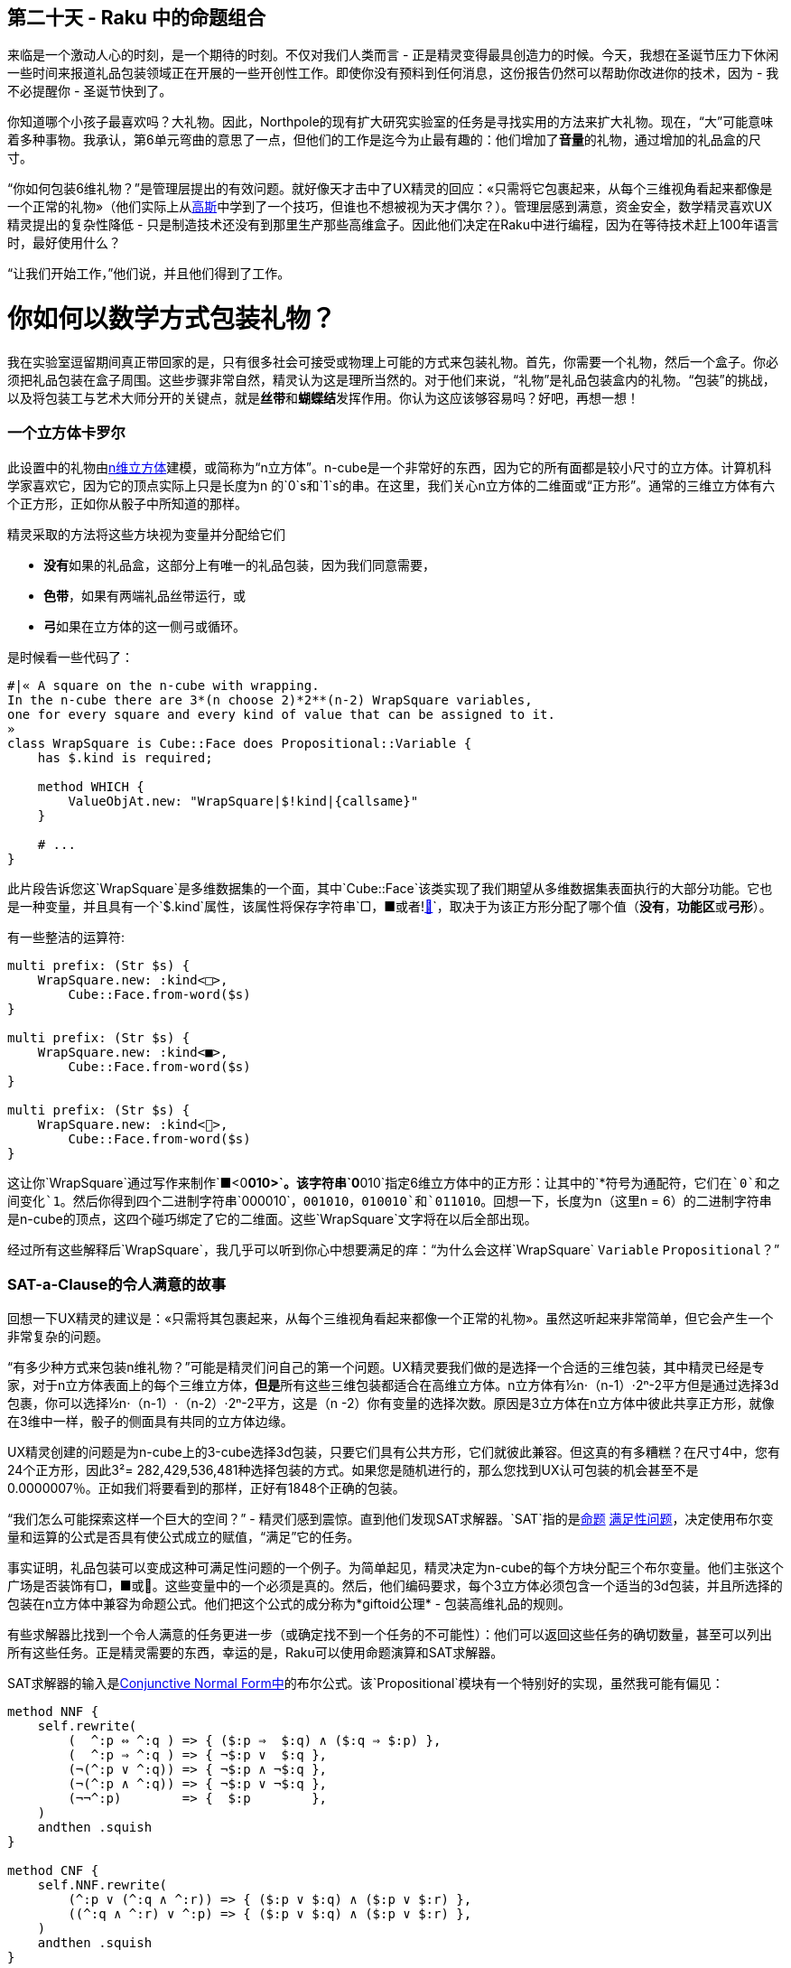 == 第二十天 - Raku 中的命题组合

来临是一个激动人心的时刻，是一个期待的时刻。不仅对我们人类而言 - 正是精灵变得最具创造力的时候。今天，我想在圣诞节压力下休闲一些时间来报道礼品包装领域正在开展的一些开创性工作。即使你没有预料到任何消息，这份报告仍然可以帮助你改进你的技术，因为 - 我不必提醒你 - 圣诞节快到了。

你知道哪个小孩子最喜欢吗？大礼物。因此，Northpole的现有扩大研究实验室的任务是寻找实用的方法来扩大礼物。现在，“大”可能意味着多种事物。我承认，第6单元弯曲的意思了一点，但他们的工作是迄今为止最有趣的：他们增加了**音量**的礼物，通过增加的礼品盒的尺寸。

“你如何包装6维礼物？”是管理层提出的有效问题。就好像天才击中了UX精灵的回应：«只需将它包裹起来，从每个三维视角看起来都像是一个正常的礼物»（他们实际上从link:https://gaussoids.de/[高斯]中学到了一个技巧，但谁也不想被视为天才偶尔？）。管理层感到满意，资金安全，数学精灵喜欢UX精灵提出的复杂性降低 - 只是制造技术还没有到那里生产那些高维盒子。因此他们决定在Raku中进行编程，因为在等待技术赶上100年语言时，最好使用什么？

“让我们开始工作，”他们说，并且他们得到了工作。

# 你如何以数学方式包装礼物？

我在实验室逗留期间真正带回家的是，只有很多社会可接受或物理上可能的方式来包装礼物。首先，你需要一个礼物，然后一个盒子。你必须把礼品包装在盒子周围。这些步骤非常自然，精灵认为这是理所当然的。对于他们来说，“礼物”是礼品包装盒内的礼物。“包装”的挑战，以及将包装工与艺术大师分开的关键点，就是**丝带**和**蝴蝶结**发挥作用。你认为这应该够容易吗？好吧，再想一想！

=== 一个立方体卡罗尔

此设置中的礼物由link:https://en.wikipedia.org/wiki/Hypercube[n维立方体]建模，或简称为“n立方体”。n-cube是一个非常好的东西，因为它的所有面都是较小尺寸的立方体。计算机科学家喜欢它，因为它的顶点实际上只是长度为n 的`0`s和`1`s的串。在这里，我们关心n立方体的二维面或“正方形”。通常的三维立方体有六个正方形，正如你从骰子中所知道的那样。

精灵采取的方法将这些方块视为变量并分配给它们

- **没有**如果的礼品盒，这部分上有唯一的礼品包装，因为我们同意需要，
- **色带**，如果有两端礼品丝带运行，或
- **弓**如果在立方体的这一侧弓或循环。

是时候看一些代码了：

```raku
#|« A square on the n-cube with wrapping.
In the n-cube there are 3*(n choose 2)*2**(n-2) WrapSquare variables,
one for every square and every kind of value that can be assigned to it.
»
class WrapSquare is Cube::Face does Propositional::Variable {
    has $.kind is required;

    method WHICH {
        ValueObjAt.new: "WrapSquare|$!kind|{callsame}"
    }

    # ...
}
```

此片段告诉您这`WrapSquare`是多维数据集的一个面，其中`Cube::Face`该类实现了我们期望从多维数据集表面执行的大部分功能。它也是一种变量，并且具有一个`$.kind`属性，该属性将保存字符串`□`，`■`或者`!link:https://s0.wp.com/wp-content/mu-plugins/wpcom-smileys/twemoji/2/svg/1f380.svg[🎀]`，取决于为该正方形分配了哪个值（**没有**，**功能区**或**弓形**）。

有一些整洁的运算符:

```raku
multi prefix: (Str $s) {
    WrapSquare.new: :kind<□>,
        Cube::Face.from-word($s)
}

multi prefix: (Str $s) {
    WrapSquare.new: :kind<■>,
        Cube::Face.from-word($s)
}

multi prefix: (Str $s) {
    WrapSquare.new: :kind<🎀>,
        Cube::Face.from-word($s)
}
```

这让你`WrapSquare`通过写作来制作`■<0**010>`。该字符串`0**010`指定6维立方体中的正方形：让其中的`*`符号为通配符，它们在`0`和之间变化`1`。然后你得到四个二进制字符串`000010`，`001010`，`010010`和`011010`。回想一下，长度为n（这里n = 6）的二进制字符串是n-cube的顶点，这四个碰巧绑定了它的二维面。这些`WrapSquare`文字将在以后全部出现。

经过所有这些解释后`WrapSquare`，我几乎可以听到你心中想要满足的痒：“为什么会这样`WrapSquare` `Variable` `Propositional`？”

=== SAT-a-Clause的令人满意的故事

回想一下UX精灵的建议是：«只需将其包裹起来，从每个三维视角看起来都像一个正常的礼物»。虽然这听起来非常简单，但它会产生一个非常复杂的问题。

“有多少种方式来包装n维礼物？”可能是精灵们问自己的第一个问题。UX精灵要我们做的是选择一个合适的三维包装，其中精灵已经是专家，对于n立方体表面上的每个三维立方体，**但是**所有这些三维包装都适合在高维立方体。n立方体有½n⋅（n-1）⋅2ⁿ-2平方但是通过选择3d包裹，你可以选择½n⋅（n-1）⋅（n-2）⋅2ⁿ-2平方，这是（n -2）你有变量的选择次数。原因是3立方体在n立方体中彼此共享正方形，就像在3维中一样，骰子的侧面具有共同的立方体边缘。

UX精灵创建的问题是为n-cube上的3-cube选择3d包装，只要它们具有公共方形，它们就彼此兼容。但这真的有多糟糕？在尺寸4中，您有24个正方形，因此3²= 282,429,536,481种选择包装的方式。如果您是随机进行的，那么您找到UX认可包装的机会甚至不是0.0000007％。正如我们将要看到的那样，正好有1848个正确的包装。

“我们怎么可能探索这样一个巨大的空间？” - 精灵们感到震惊。直到他们发现SAT求解器。`SAT`指的是link:https://en.wikipedia.org/wiki/Propositional_calculus[命题] link:https://en.wikipedia.org/wiki/Boolean_satisfiability_problem[满足性问题]，决定使用布尔变量和运算的公式是否具有使公式成立的赋值，“满足”它的任务。

事实证明，礼品包装可以变成这种可满足性问题的一个例子。为简单起见，精灵决定为n-cube的每个方块分配三个布尔变量。他们主张这个广场是否装饰有□，■或🎀。这些变量中的一个必须是真的。然后，他们编码要求，每个3立方体必须包含一个适当的3d包装，并且所选择的包装在n立方体中兼容为命题公式。他们把这个公式的成分称为*giftoid公理* - 包装高维礼品的规则。

有些求解器比找到一个令人满意的任务更进一步（或确定找不到一个任务的不可能性）：他们可以返回这些任务的确切数量，甚至可以列出所有这些任务。正是精灵需要的东西，幸运的是，Raku可以使用命题演算和SAT求解器。

SAT求解器的输入是link:https://en.wikipedia.org/wiki/Conjunctive_normal_form[Conjunctive Normal Form中]的布尔公式。该`Propositional`模块有一个特别好的实现，虽然我可能有偏见：

```raku
method NNF {
    self.rewrite(
        (  ^:p ⇔ ^:q ) => { ($:p ⇒  $:q) ∧ ($:q ⇒ $:p) },
        (  ^:p ⇒ ^:q ) => { ¬$:p ∨  $:q },
        (¬(^:p ∨ ^:q)) => { ¬$:p ∧ ¬$:q },
        (¬(^:p ∧ ^:q)) => { ¬$:p ∨ ¬$:q },
        (¬¬^:p)        => {  $:p        },
    )
    andthen .squish
}

method CNF {
    self.NNF.rewrite(
        (^:p ∨ (^:q ∧ ^:r)) => { ($:p ∨ $:q) ∧ ($:p ∨ $:r) },
        ((^:q ∧ ^:r) ∨ ^:p) => { ($:p ∨ $:q) ∧ ($:p ∨ $:r) },
    )
    andthen .squish
}
```

该`CNF`方法首先将公式转换为中间形式，称为link:https://en.wikipedia.org/wiki/Negation_normal_form[否定范式]，然后将其转换为CNF。这两种方法都使用模块的中心齿轮之一，该`rewrite`方法。顾名思义，它重写了一个基于规则的公式，这些规则作为成对给出，例如`(^:p ⇔ ^:q ) => { ($:p ⇒ $:q) ∧ ($:q ⇒ $:p) }`。关键是一个公式对象，这里只是`⇔`两个变量的等价，`^:p`并且`^:q`在整个公式内是模式匹配的。“限量印记”，在变量前面表明上的两侧发现子式`⇔`操作应当**帽**捕获的原始内部link:https://docs.raku.org/language/variables#index-entry-%24%3A[命名参数] `p`和`q`它们被传递到对fatarrow右侧的代码块，以确定`⇔`表达式的替换是什么。在这种情况下，等价被两个含义所取代 - 这个重写规则实现了定义`⇔`。上面的下一条规则实现了`⇒`。的定义。实际上，如果你想要一个NNF，必须消除这两个符号。

重写引擎执行所有列出的重写，直到找不到更多匹配项。现在，逻辑学家会告诉你，如果你这样做，你会将任何命题公式变成CNF。这应该足够内部。让我们公理化礼物吧！

=== 比你想知道的3D礼品包装更多

看到所有的高级成分落到实处，每个人都兴奋不已，我不得不停下来问：«基本情况怎么样？你如何包装3D礼物？»。问这个精灵和他们的眼睛开始发光。这是他们的第二天性，甚至是研究精灵。这些是每个精灵在学校学到的规则：

- **只是包装：**没有丝带或蝴蝶结的礼物是好的，但永远不要忘记礼品包装，
- **胶合弓：**它可以有一个单面粘在一边，没有色带，
- **色带：**如果你使用色带，你必须把它包在盒子周围的“腰带”上，
- **蝴蝶结腰带：**你可以将蝴蝶结融入蝴蝶结腰带，
- **一个弓：**你可能只使用一个弓或没有，
- **消歧：**如果所有方面都有缎带，就必须有弓。

最后一个公理与其他公理不同。它不是小学包装表的一部分，后来被致力于高维包装的精灵们发现。（也许有一天会进入课程？）在谈论色带时，“立方体的方块”公式是一种简化，因为有两种方法可以将色带垂直或水平地包裹在立方体的给定方格中。在只有一条皮带的情况下，带状皮带公制用于定义色带的方向。类似地，实际上有三种方法可以围绕立方体包裹色带，这样所有方法都会导致每个边都被色带触摸，即每种方式都可以从三个方向中挑选出两个带。因此，立方体的这种“包裹”是模糊的，必须禁止。

该`Propositional`包可以采取不将任何对象`Propositional::Variable`作为式中的变量的作用。如上所示，通常的逻辑连接符被重载，因此您可以在Raku程序中编写公式，就像在纸上一样。仅要求变量角色是一个重要的设计决策，并具有一些巧妙的含义。例如，重写捕获`^:p`我们之前看到的，也是`Propositional::Variable`在智能匹配时特别表现的对象。

在精灵的情况下，`Variable`是`WrapSquare`类和允许任意对象作为变量的另一个优点显示自己：任意变量可以有任意方法或操作符作用于它们。精灵用它来完成另一个*复杂性的减少*。他们只需要对3立方体的**一个角**进行公理化，然后使用3立方体的link:https://en.wikipedia.org/wiki/Hyperoctahedral_group[对称组进行处理]。这个群体动作将公理化的角落移动到立方体的**每个**角落，因此连接该动作的轨道给出了3d礼品包装的完全公理化。现在我们同意这听起来很棒，让我们看看它是如何在Raku中完成的。（*注意：*公理化涉及link:https://en.wikipedia.org/wiki/Logical_connective[逻辑连接词]你可能想要熟悉并遵循上面人类可读的公理。）

```
multi axioms ($n = 3) {
    my \φ = .CNF with [∧] gather {
        take □<**0> ∨ ■<**0> ∨ 🎀<**0>;
        take □<**0> ⇒ ¬(■<**0> ∨ 🎀<**0>);
        take ■<**0> ⇒ ¬(□<**0> ∨ 🎀<**0>);
        take 🎀<**0> ⇒ ¬(□<**0> ∨ ■<**0>);
```

我们选择二维面`**0`作为公理化的特定角落。有三个关联布尔变量，即`□<**0>`，`■<**0>`和`!link:https://s0.wp.com/wp-content/mu-plugins/wpcom-smileys/twemoji/2/svg/1f380.svg[🎀]<**0>`（方便，他们也可以被称为是在Raku的代码，这要归功于我们的`WrapSquare`构造函数运算符）。要具有明确定义的包装，必须至少设置这三个变量中的一个。

公理说必须设置三个变量*中的至少*一个。下一个公理规则如果碰巧是活跃的（意味着广场上只有礼品包装），那么（）它也不能（）是真的，或者（）也被设置。任何令人满意的任务，即SAT求解器将为我们找到的最终公式将实现这个公理，因为我们采取了一个大的AND超过块。

您被邀请将其他公式追溯到包装表：

```raku
        take ■<**0> ⇒ (■<**1> ∨ 🎀<**1>);
        take (■<**0> ∧ ■<**1>) ⇒ (■<*0*> ∨ 🎀<*0*> ∨ ■<0**> ∨ 🎀<0**>);
        take (🎀<**0> ∧ ■<**1>) ⇒ (■<*0*> ∨ ■<0**>);
        take (🎀<**0> ∧ (■<*0*> ∨ ■<0**>)) ⇒ ■<**1>;
        take 🎀<**0> ⇒ ¬(🎀<**1> ∨ 🎀<*0*> ∨ 🎀<*1*> ∨ 🎀<0**> ∨ 🎀<1**>);
    }
```

现在我们对3立方体的一个角进行了公理化，我们采用了超八面体组。这可以通过所谓的二元性的组合来实现，该二元性是`&postfix:<°>`操作者实现的`Cube::Face`，并且`&infix:<⤩>`操作者存在的立方体的轴的排列。

```raku
    my \ψ = φ.rewrite(:1ce,
        (^:s(WrapSquare)) => { $:s° }
    );
    return [∧] gather for (1,2,3).permutations -> \π {
        take (φ ∧ ψ).rewrite(:1ce,
            (^:s(WrapSquare)) => { $:s ⤩ π }
        );
```

这个`rewrite`方法再次闪耀在这里。捕获变量可以使用smartmatcher进行约束，例如类型`WrapSquare`。它们只匹配并捕获匹配约束的内容。因此，上述重写规则仅对公式中的变量起作用，并且它们只执行它`:1ce`- 因为否则重写引擎会一遍又一遍地重写相同的变量，因为它们在每次迭代中都会重新匹配。

你注意到了什么吗？看起来精灵们忘记了消歧公理。但是 - 它没有被遗忘。它已经是对称的，不必参与上面的对称化过程。如果确实如此，就会不必要地重复。它来了：

```raku
        LAST take ¬(■<**0> ∧ ■<**1> ∧ ■<*0*> ∧ ■<*1*> ∧ ■<0**> ∧ ■<1**>);
    }
}
```

最后，三维礼品包装公理是完整的。精灵们兴高采烈地跳舞。

# 把它包起来

让我们总结一下。为了包装更高维度的礼物，我们将三维礼物包裹起来并将包装拼凑在一起。为了使三维包裹物公理化，在其一个角落周围进行公理化并转动立方体并重复该过程就足够了，因此立方体的每个角落都是一个公理化的角落。这给出了描述所有正确包装的布尔公式。

但是，嘿，我们还没完成！giftoids和SAT求解器在哪里？为了使n-giftoids公理化，上面构造的3立方公理化必须在n立方体的每个3面复制。另一个`Cube::Face`操作员出现在这里，再次出现在`rewrite`。它将一个正方形嵌入到n立方体的三个面中，正如我们所需要的：

```raku
multi axioms ($n where * > 3) {
    my \Φ = axioms;
    [∧] gather for Faces($n, 3) -> \Δ {
        take Φ.rewrite(:1ce,
            (^:s(WrapSquare)) => { $:s ↗ Δ }
        )
    }
}
```

使用SAT工具`Propositional`，我们现在可以获得3-4G和5-Giftoids的实数：

```raku
say count-sat Giftoid::axioms(3), :now
#= OUTPUT: 28
say count-sat(Giftoid::axioms(3), :now)
#= OUTPUT: 1848
say  count-sat(Giftoid::axioms(3), :now)
#= OUTPUT: 58213276
```

为了感受SAT求解者所做的惊人工作，考虑到它`28`在729种可能性中找到了3-giftoids 的数量，`1848`在282429536481种可能性中找到了4-giftoids的数量，以及可能`58213276`总共为147808829414345923316083210206383297601可能性的5-giftoids。

当你自己尝试上面的代码示例时，你应该知道的是SAT求解器，特别是计数器，是非常需要内存的。5-giftoid计数需要5:14处理器分钟，笔记本电脑上有4 GiB RAM，不是没有交换，但它可以在笔记本电脑上完成！大多数求解器允许限制时间和内存使用，但Raku模块中尚未实现求解器配置。

绝对可行的是获得一个3-giftoids列表，其中3-cube的所有六个方块的赋值按特定顺序列出：

```
.put for all-sat(Giftoid::axioms).map({ Giftoid.new: n => 3, deco => $_ })
#=« OUTPUT:
■■■🎀■■
□□■🎀■■
■■■■🎀■
■■■■■🎀
■■🎀■■■
■🎀■■■■
□□■■🎀■
□□🎀■■■
□□■■■🎀
□□■■■■
■■□□■🎀
■■□□🎀■
...
»
```

或者确定固定维度的giftoids中的平均弓箭数，尽管你不会对这些弓箭走得太远：

```raku
sub mean-bows ($n) {
    my ($sum, $count);
    all-sat(Giftoid::axioms($n)).map({
        $sum += +.keys.grep(*.kind eq <🎀>);
        $count++;
    });
    $sum / $count;
}

say mean-bows(3);
#= OUTPUT: 0.857143
say mean-bows(4);
#= OUTPUT: 2.766234
```

预算精灵谨慎地提出一个问题：«如果你任意增加giftoids的维度，这是否意味着保持有限？毕竟，弓是最昂贵的......»

我会让你在假期里思考这个问题。快乐的包装。

